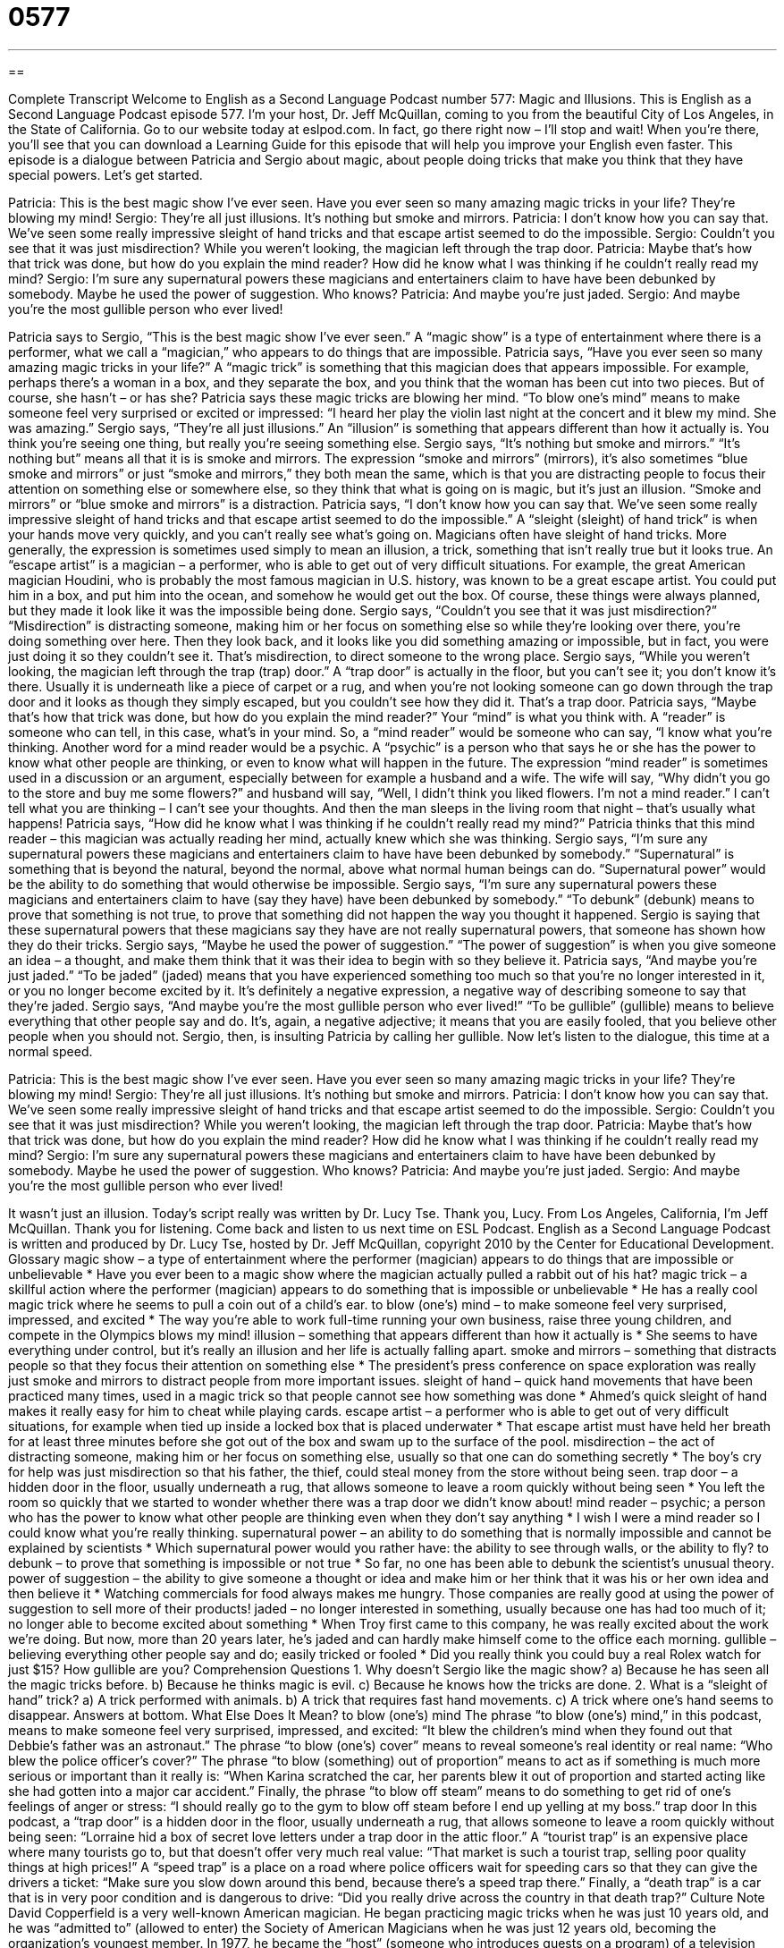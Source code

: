 = 0577
:toc: left
:toclevels: 3
:sectnums:
:stylesheet: ../../../myAdocCss.css

'''

== 

Complete Transcript
Welcome to English as a Second Language Podcast number 577: Magic and Illusions.
This is English as a Second Language Podcast episode 577. I’m your host, Dr. Jeff McQuillan, coming to you from the beautiful City of Los Angeles, in the State of California.
Go to our website today at eslpod.com. In fact, go there right now – I’ll stop and wait! When you’re there, you’ll see that you can download a Learning Guide for this episode that will help you improve your English even faster.
This episode is a dialogue between Patricia and Sergio about magic, about people doing tricks that make you think that they have special powers. Let’s get started.
[start of dialogue]
Patricia: This is the best magic show I’ve ever seen. Have you ever seen so many amazing magic tricks in your life? They’re blowing my mind!
Sergio: They’re all just illusions. It’s nothing but smoke and mirrors.
Patricia: I don’t know how you can say that. We’ve seen some really impressive sleight of hand tricks and that escape artist seemed to do the impossible.
Sergio: Couldn’t you see that it was just misdirection? While you weren’t looking, the magician left through the trap door.
Patricia: Maybe that’s how that trick was done, but how do you explain the mind reader? How did he know what I was thinking if he couldn’t really read my mind?
Sergio: I’m sure any supernatural powers these magicians and entertainers claim to have have been debunked by somebody. Maybe he used the power of suggestion. Who knows?
Patricia: And maybe you’re just jaded.
Sergio: And maybe you’re the most gullible person who ever lived!
[end of dialogue]
Patricia says to Sergio, “This is the best magic show I’ve ever seen.” A “magic show” is a type of entertainment where there is a performer, what we call a “magician,” who appears to do things that are impossible. Patricia says, “Have you ever seen so many amazing magic tricks in your life?” A “magic trick” is something that this magician does that appears impossible. For example, perhaps there’s a woman in a box, and they separate the box, and you think that the woman has been cut into two pieces. But of course, she hasn’t – or has she? Patricia says these magic tricks are blowing her mind. “To blow one’s mind” means to make someone feel very surprised or excited or impressed: “I heard her play the violin last night at the concert and it blew my mind. She was amazing.”
Sergio says, “They’re all just illusions.” An “illusion” is something that appears different than how it actually is. You think you’re seeing one thing, but really you’re seeing something else. Sergio says, “It’s nothing but smoke and mirrors.” “It’s nothing but” means all that it is is smoke and mirrors. The expression “smoke and mirrors” (mirrors), it’s also sometimes “blue smoke and mirrors” or just “smoke and mirrors,” they both mean the same, which is that you are distracting people to focus their attention on something else or somewhere else, so they think that what is going on is magic, but it’s just an illusion. “Smoke and mirrors” or “blue smoke and mirrors” is a distraction.
Patricia says, “I don’t know how you can say that. We’ve seen some really impressive sleight of hand tricks and that escape artist seemed to do the impossible.” A “sleight (sleight) of hand trick” is when your hands move very quickly, and you can’t really see what’s going on. Magicians often have sleight of hand tricks. More generally, the expression is sometimes used simply to mean an illusion, a trick, something that isn’t really true but it looks true. An “escape artist” is a magician – a performer, who is able to get out of very difficult situations. For example, the great American magician Houdini, who is probably the most famous magician in U.S. history, was known to be a great escape artist. You could put him in a box, and put him into the ocean, and somehow he would get out the box. Of course, these things were always planned, but they made it look like it was the impossible being done.
Sergio says, “Couldn’t you see that it was just misdirection?” “Misdirection” is distracting someone, making him or her focus on something else so while they’re looking over there, you’re doing something over here. Then they look back, and it looks like you did something amazing or impossible, but in fact, you were just doing it so they couldn’t see it. That’s misdirection, to direct someone to the wrong place. Sergio says, “While you weren’t looking, the magician left through the trap (trap) door.” A “trap door” is actually in the floor, but you can’t see it; you don’t know it’s there. Usually it is underneath like a piece of carpet or a rug, and when you’re not looking someone can go down through the trap door and it looks as though they simply escaped, but you couldn’t see how they did it. That’s a trap door.
Patricia says, “Maybe that’s how that trick was done, but how do you explain the mind reader?” Your “mind” is what you think with. A “reader” is someone who can tell, in this case, what’s in your mind. So, a “mind reader” would be someone who can say, “I know what you’re thinking. Another word for a mind reader would be a psychic. A “psychic” is a person who that says he or she has the power to know what other people are thinking, or even to know what will happen in the future. The expression “mind reader” is sometimes used in a discussion or an argument, especially between for example a husband and a wife. The wife will say, “Why didn’t you go to the store and buy me some flowers?” and husband will say, “Well, I didn’t think you liked flowers. I’m not a mind reader.” I can’t tell what you are thinking – I can’t see your thoughts. And then the man sleeps in the living room that night – that’s usually what happens!
Patricia says, “How did he know what I was thinking if he couldn’t really read my mind?” Patricia thinks that this mind reader – this magician was actually reading her mind, actually knew which she was thinking. Sergio says, “I’m sure any supernatural powers these magicians and entertainers claim to have have been debunked by somebody.” “Supernatural” is something that is beyond the natural, beyond the normal, above what normal human beings can do. “Supernatural power” would be the ability to do something that would otherwise be impossible. Sergio says, “I’m sure any supernatural powers these magicians and entertainers claim to have (say they have) have been debunked by somebody.” “To debunk” (debunk) means to prove that something is not true, to prove that something did not happen the way you thought it happened. Sergio is saying that these supernatural powers that these magicians say they have are not really supernatural powers, that someone has shown how they do their tricks. Sergio says, “Maybe he used the power of suggestion.” “The power of suggestion” is when you give someone an idea – a thought, and make them think that it was their idea to begin with so they believe it.
Patricia says, “And maybe you’re just jaded.” “To be jaded” (jaded) means that you have experienced something too much so that you’re no longer interested in it, or you no longer become excited by it. It’s definitely a negative expression, a negative way of describing someone to say that they’re jaded.
Sergio says, “And maybe you’re the most gullible person who ever lived!” “To be gullible” (gullible) means to believe everything that other people say and do. It’s, again, a negative adjective; it means that you are easily fooled, that you believe other people when you should not. Sergio, then, is insulting Patricia by calling her gullible.
Now let’s listen to the dialogue, this time at a normal speed.
[start of dialogue]
Patricia: This is the best magic show I’ve ever seen. Have you ever seen so many amazing magic tricks in your life? They’re blowing my mind!
Sergio: They’re all just illusions. It’s nothing but smoke and mirrors.
Patricia: I don’t know how you can say that. We’ve seen some really impressive sleight of hand tricks and that escape artist seemed to do the impossible.
Sergio: Couldn’t you see that it was just misdirection? While you weren’t looking, the magician left through the trap door.
Patricia: Maybe that’s how that trick was done, but how do you explain the mind reader? How did he know what I was thinking if he couldn’t really read my mind?
Sergio: I’m sure any supernatural powers these magicians and entertainers claim to have have been debunked by somebody. Maybe he used the power of suggestion. Who knows?
Patricia: And maybe you’re just jaded.
Sergio: And maybe you’re the most gullible person who ever lived!
[end of dialogue]
It wasn’t just an illusion. Today’s script really was written by Dr. Lucy Tse. Thank you, Lucy.
From Los Angeles, California, I’m Jeff McQuillan. Thank you for listening. Come back and listen to us next time on ESL Podcast.
English as a Second Language Podcast is written and produced by Dr. Lucy Tse, hosted by Dr. Jeff McQuillan, copyright 2010 by the Center for Educational Development.
Glossary
magic show – a type of entertainment where the performer (magician) appears to do things that are impossible or unbelievable
* Have you ever been to a magic show where the magician actually pulled a rabbit out of his hat?
magic trick – a skillful action where the performer (magician) appears to do something that is impossible or unbelievable
* He has a really cool magic trick where he seems to pull a coin out of a child’s ear.
to blow (one’s) mind – to make someone feel very surprised, impressed, and excited
* The way you’re able to work full-time running your own business, raise three young children, and compete in the Olympics blows my mind!
illusion – something that appears different than how it actually is
* She seems to have everything under control, but it’s really an illusion and her life is actually falling apart.
smoke and mirrors – something that distracts people so that they focus their attention on something else
* The president’s press conference on space exploration was really just smoke and mirrors to distract people from more important issues.
sleight of hand – quick hand movements that have been practiced many times, used in a magic trick so that people cannot see how something was done
* Ahmed’s quick sleight of hand makes it really easy for him to cheat while playing cards.
escape artist – a performer who is able to get out of very difficult situations, for example when tied up inside a locked box that is placed underwater
* That escape artist must have held her breath for at least three minutes before she got out of the box and swam up to the surface of the pool.
misdirection – the act of distracting someone, making him or her focus on something else, usually so that one can do something secretly
* The boy’s cry for help was just misdirection so that his father, the thief, could steal money from the store without being seen.
trap door – a hidden door in the floor, usually underneath a rug, that allows someone to leave a room quickly without being seen
* You left the room so quickly that we started to wonder whether there was a trap door we didn’t know about!
mind reader – psychic; a person who has the power to know what other people are thinking even when they don’t say anything
* I wish I were a mind reader so I could know what you’re really thinking.
supernatural power – an ability to do something that is normally impossible and cannot be explained by scientists
* Which supernatural power would you rather have: the ability to see through walls, or the ability to fly?
to debunk – to prove that something is impossible or not true
* So far, no one has been able to debunk the scientist’s unusual theory.
power of suggestion – the ability to give someone a thought or idea and make him or her think that it was his or her own idea and then believe it
* Watching commercials for food always makes me hungry. Those companies are really good at using the power of suggestion to sell more of their products!
jaded – no longer interested in something, usually because one has had too much of it; no longer able to become excited about something
* When Troy first came to this company, he was really excited about the work we’re doing. But now, more than 20 years later, he’s jaded and can hardly make himself come to the office each morning.
gullible – believing everything other people say and do; easily tricked or fooled
* Did you really think you could buy a real Rolex watch for just $15? How gullible are you?
Comprehension Questions
1. Why doesn’t Sergio like the magic show?
a) Because he has seen all the magic tricks before.
b) Because he thinks magic is evil.
c) Because he knows how the tricks are done.
2. What is a “sleight of hand” trick?
a) A trick performed with animals.
b) A trick that requires fast hand movements.
c) A trick where one’s hand seems to disappear.
Answers at bottom.
What Else Does It Mean?
to blow (one’s) mind
The phrase “to blow (one’s) mind,” in this podcast, means to make someone feel very surprised, impressed, and excited: “It blew the children’s mind when they found out that Debbie’s father was an astronaut.” The phrase “to blow (one’s) cover” means to reveal someone’s real identity or real name: “Who blew the police officer’s cover?” The phrase “to blow (something) out of proportion” means to act as if something is much more serious or important than it really is: “When Karina scratched the car, her parents blew it out of proportion and started acting like she had gotten into a major car accident.” Finally, the phrase “to blow off steam” means to do something to get rid of one’s feelings of anger or stress: “I should really go to the gym to blow off steam before I end up yelling at my boss.”
trap door
In this podcast, a “trap door” is a hidden door in the floor, usually underneath a rug, that allows someone to leave a room quickly without being seen: “Lorraine hid a box of secret love letters under a trap door in the attic floor.” A “tourist trap” is an expensive place where many tourists go to, but that doesn’t offer very much real value: “That market is such a tourist trap, selling poor quality things at high prices!” A “speed trap” is a place on a road where police officers wait for speeding cars so that they can give the drivers a ticket: “Make sure you slow down around this bend, because there’s a speed trap there.” Finally, a “death trap” is a car that is in very poor condition and is dangerous to drive: “Did you really drive across the country in that death trap?”
Culture Note
David Copperfield is a very well-known American magician. He began practicing magic tricks when he was just 10 years old, and he was “admitted to” (allowed to enter) the Society of American Magicians when he was just 12 years old, becoming the organization’s youngest member. In 1977, he became the “host” (someone who introduces guests on a program) of a television show called “The Magic of ABC,” and then began “starring” (having the lead or most important role) in his own show, “The Magic of David Copperfield.”
Copperfield is an illusionist, and his illusions have included making the Statue of Liberty seem to disappear and “levitating” (floating in the air) over the Grand Canyon. Today, he owns the International Museum and Library of the “Conjuring” (magic) Arts, which is filled with “memorabilia” (objects connected with a famous person or event) related to famous magicians.
Forbes magazine has described Copperfield as the most “commercially” (related to business and money) successful magician in history. He has sold more than 40 million tickets to his magic shows, with “revenues” (money received before expenses are paid) of more than $1 billion. He has also won 20 Emmy Awards and the Academy of Magical Arts has named him the “Magician of the Year” twice.
Penn and Teller are other famous magicians who perform many magic tricks and illusions. They frequently perform in Las Vegas and have also written many books about magic. Many of their tricks are “quite” (very) violent and “shocking” (surprising, usually in a negative way). For example, in some of their tricks, one of them is run over by a heavy truck or knives go through their hands. However, even these violent tricks are performed in a “humorous” (funny) way.
Comprehension Answers
1 - c
2 - b